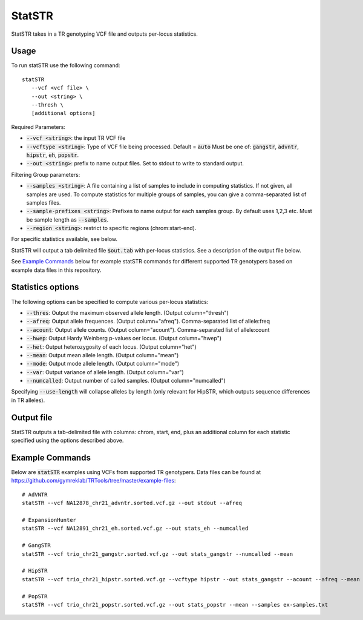 .. overview_directive
.. |statSTR overview| replace:: StatSTR takes in a TR genotyping VCF file and outputs per-locus statistics.
.. overview_directive_done


StatSTR
=======

|statSTR overview|

Usage 
-----
To run statSTR use the following command::

   statSTR 
      --vcf <vcf file> \
      --out <string> \
      --thresh \
      [additional options]

Required Parameters: 

* :code:`--vcf <string>`: the input TR VCF file
* :code:`--vcftype <string>`: Type of VCF file being processed. Default = :code:`auto` Must be one of: :code:`gangstr`, :code:`advntr`, :code:`hipstr`, :code:`eh`, :code:`popstr`.
* :code:`--out <string>`: prefix to name output files. Set to stdout to write to standard output.

Filtering Group parameters: 

* :code:`--samples <string>`: A file containing a list of samples to include in computing statistics. If not given, all samples are used. To compute statistics for multiple groups of samples, you can give a comma-separated list of samples files.
* :code:`--sample-prefixes <string>`: Prefixes to name output for each samples group. By default uses 1,2,3 etc. Must be sample length as :code:`--samples`.
* :code:`--region <string>`: restrict to specific regions (chrom:start-end). 

For specific statistics available, see below.

StatSTR will output a tab delimited file :code:`$out.tab` with per-locus statistics. See a description of the output file below.

See `Example Commands`_ below for example statSTR commands for different supported TR genotypers based on example data files in this repository.

Statistics options
------------------

The following options can be specified to compute various per-locus statistics:

* :code:`--thres`: Output the maximum observed allele length. (Output column="thresh") 
* :code:`--afreq`: Output allele frequences. (Output column="afreq"). Comma-separated list of allele:freq  
* :code:`--acount`: Output allele counts. (Output column="acount"). Comma-separated list of allele:count  
* :code:`--hwep`: Output Hardy Weinberg p-values oer locus. (Output column="hwep") 
* :code:`--het`: Output heterozygosity of each locus. (Output column="het") 
* :code:`--mean`: Output mean allele length. (Output column="mean") 
* :code:`--mode`: Output mode allele length. (Output column="mode") 
* :code:`--var`: Output variance of allele length. (Output column="var") 
* :code:`--numcalled`: Output number of called samples. (Output column="numcalled") 

Specifying :code:`--use-length` will collapse alleles by length (only relevant for HipSTR, which outputs sequence differences in TR alleles).

Output file
-----------

StatSTR outputs a tab-delimited file with columns: chrom, start, end, plus an additional column for each statistic specified using the options described above.

Example Commands
----------------

Below are :code:`statSTR` examples using VCFs from supported TR genotypers. Data files can be found at https://github.com/gymreklab/TRTools/tree/master/example-files::

  # AdVNTR
  statSTR --vcf NA12878_chr21_advntr.sorted.vcf.gz --out stdout --afreq

  # ExpansionHunter
  statSTR --vcf NA12891_chr21_eh.sorted.vcf.gz --out stats_eh --numcalled

  # GangSTR
  statSTR --vcf trio_chr21_gangstr.sorted.vcf.gz --out stats_gangstr --numcalled --mean

  # HipSTR
  statSTR --vcf trio_chr21_hipstr.sorted.vcf.gz --vcftype hipstr --out stats_gangstr --acount --afreq --mean

  # PopSTR
  statSTR --vcf trio_chr21_popstr.sorted.vcf.gz --out stats_popstr --mean --samples ex-samples.txt
